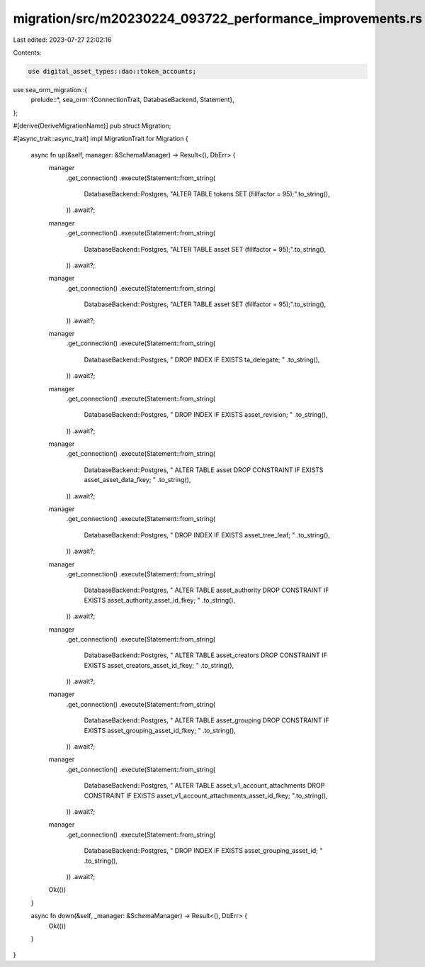 migration/src/m20230224_093722_performance_improvements.rs
==========================================================

Last edited: 2023-07-27 22:02:16

Contents:

.. code-block:: rs

    use digital_asset_types::dao::token_accounts;
use sea_orm_migration::{
    prelude::*,
    sea_orm::{ConnectionTrait, DatabaseBackend, Statement},
};

#[derive(DeriveMigrationName)]
pub struct Migration;

#[async_trait::async_trait]
impl MigrationTrait for Migration {
    async fn up(&self, manager: &SchemaManager) -> Result<(), DbErr> {
        manager
            .get_connection()
            .execute(Statement::from_string(
                DatabaseBackend::Postgres,
                "ALTER TABLE tokens SET (fillfactor = 95);".to_string(),
            ))
            .await?;

        manager
            .get_connection()
            .execute(Statement::from_string(
                DatabaseBackend::Postgres,
                "ALTER TABLE asset SET (fillfactor = 95);".to_string(),
            ))
            .await?;

        manager
            .get_connection()
            .execute(Statement::from_string(
                DatabaseBackend::Postgres,
                "ALTER TABLE asset SET (fillfactor = 95);".to_string(),
            ))
            .await?;

        manager
            .get_connection()
            .execute(Statement::from_string(
                DatabaseBackend::Postgres,
                "
                DROP INDEX IF EXISTS ta_delegate;
                "
                .to_string(),
            ))
            .await?;

        manager
            .get_connection()
            .execute(Statement::from_string(
                DatabaseBackend::Postgres,
                "
                DROP INDEX IF EXISTS asset_revision;
                "
                .to_string(),
            ))
            .await?;

        manager
            .get_connection()
            .execute(Statement::from_string(
                DatabaseBackend::Postgres,
                "
                ALTER TABLE asset DROP CONSTRAINT IF EXISTS asset_asset_data_fkey;
                "
                .to_string(),
            ))
            .await?;

        manager
            .get_connection()
            .execute(Statement::from_string(
                DatabaseBackend::Postgres,
                "
                DROP INDEX IF EXISTS asset_tree_leaf;
                "
                .to_string(),
            ))
            .await?;

        manager
            .get_connection()
            .execute(Statement::from_string(
                DatabaseBackend::Postgres,
                "
                ALTER TABLE asset_authority DROP CONSTRAINT IF EXISTS asset_authority_asset_id_fkey;
                "
                .to_string(),
            ))
            .await?;

        manager
            .get_connection()
            .execute(Statement::from_string(
                DatabaseBackend::Postgres,
                "
                ALTER TABLE asset_creators DROP CONSTRAINT IF EXISTS asset_creators_asset_id_fkey;
                "
                .to_string(),
            ))
            .await?;

        manager
            .get_connection()
            .execute(Statement::from_string(
                DatabaseBackend::Postgres,
                "
                ALTER TABLE asset_grouping DROP CONSTRAINT IF EXISTS asset_grouping_asset_id_fkey;
                "
                .to_string(),
            ))
            .await?;

        manager
            .get_connection()
            .execute(Statement::from_string(
                DatabaseBackend::Postgres,
                "
                ALTER TABLE asset_v1_account_attachments DROP CONSTRAINT IF EXISTS asset_v1_account_attachments_asset_id_fkey;
                ".to_string(),
            ))
            .await?;

        manager
            .get_connection()
            .execute(Statement::from_string(
                DatabaseBackend::Postgres,
                "
                DROP INDEX IF EXISTS asset_grouping_asset_id;
                "
                .to_string(),
            ))
            .await?;

        Ok(())
    }

    async fn down(&self, _manager: &SchemaManager) -> Result<(), DbErr> {
        Ok(())
    }
}


